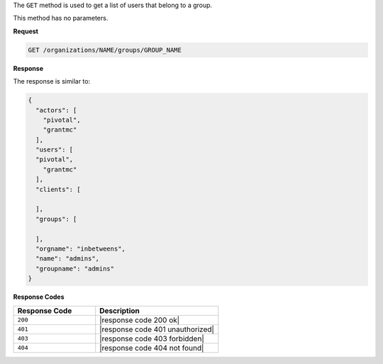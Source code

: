 .. The contents of this file may be included in multiple topics (using the includes directive).
.. The contents of this file should be modified in a way that preserves its ability to appear in multiple topics.

The ``GET`` method is used to get a list of users that belong to a group.

This method has no parameters.

**Request**

.. code-block:: none

   GET /organizations/NAME/groups/GROUP_NAME

**Response**

The response is similar to:

.. code-block:: javascript

   {
     "actors": [
       "pivotal",
       "grantmc"
     ],
     "users": [
     "pivotal",
       "grantmc"
     ],
     "clients": [
     
     ],
     "groups": [
     
     ],
     "orgname": "inbetweens",
     "name": "admins",
     "groupname": "admins"
   }

**Response Codes**

.. list-table::
   :widths: 200 300
   :header-rows: 1

   * - Response Code
     - Description
   * - ``200``
     - |response code 200 ok|
   * - ``401``
     - |response code 401 unauthorized|
   * - ``403``
     - |response code 403 forbidden|
   * - ``404``
     - |response code 404 not found|
